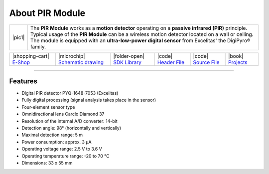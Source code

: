 ################
About PIR Module
################

.. |pic1| thumbnail:: ../_static/hardware/about-pir/pir-module.png
    :width: 300em
    :height: 300em

+------------------------+----------------------------------------------------------------------------------------------------------+
| |pic1|                 | | The **PIR Module** works as a **motion detector** operating on a **passive infrared (PIR)** principle. |
|                        | | Typical usage of the **PIR Module** can be a wireless motion detector located on a wall or ceiling.    |
|                        | | The module is equipped with an **ultra-low-power digital sensor** from Excelitas' the DigiPyro® family.|
+------------------------+----------------------------------------------------------------------------------------------------------+

+-----------------------------------------------------------------------+--------------------------------------------------------------------------------------------------------------+---------------------------------------------------------------------------------+--------------------------------------------------------------------------------------------------+--------------------------------------------------------------------------------------------------+--------------------------------------------------------------------------------+
| |shopping-cart| `E-Shop <https://shop.hardwario.com/pir-module/>`_    | |microchip| `Schematic drawing <https://github.com/hardwario/bc-hardware/tree/master/out/bc-module-pir>`_    | |folder-open| `SDK Library <https://sdk.hardwario.com/group__bc__module__pir>`_ | |code| `Header File <https://github.com/hardwario/bcf-sdk/blob/master/bcl/inc/bc_module_pir.h>`_ | |code| `Source File <https://github.com/hardwario/bcf-sdk/blob/master/bcl/src/bc_module_pir.c>`_ | |book| `Projects <https://www.hackster.io/hardwario/projects?part_id=73716>`_  |
+-----------------------------------------------------------------------+--------------------------------------------------------------------------------------------------------------+---------------------------------------------------------------------------------+--------------------------------------------------------------------------------------------------+--------------------------------------------------------------------------------------------------+--------------------------------------------------------------------------------+

----------------------------------------------------------------------------------------------

********
Features
********

- Digital PIR detector PYQ-1648-7053 (Excelitas)
- Fully digital processing (signal analysis takes place in the sensor)
- Four-element sensor type
- Omnidirectional lens Carclo Diamond 37
- Resolution of the internal A/D converter: 14-bit
- Detection angle: 98° (horizontally and vertically)
- Maximal detection range: 5 m
- Power consumption: approx. 3 μA
- Operating voltage range: 2.5 V to 3.6 V
- Operating temperature range: -20 to 70 °C
- Dimensions: 33 x 55 mm
